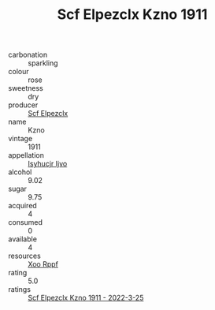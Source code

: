 :PROPERTIES:
:ID:                     5e8ad4eb-2a2d-482e-8125-710a53c4b4ff
:END:
#+TITLE: Scf Elpezclx Kzno 1911

- carbonation :: sparkling
- colour :: rose
- sweetness :: dry
- producer :: [[id:85267b00-1235-4e32-9418-d53c08f6b426][Scf Elpezclx]]
- name :: Kzno
- vintage :: 1911
- appellation :: [[id:8508a37c-5f8b-409e-82b9-adf9880a8d4d][Isyhucjr Ijvo]]
- alcohol :: 9.02
- sugar :: 9.75
- acquired :: 4
- consumed :: 0
- available :: 4
- resources :: [[id:4b330cbb-3bc3-4520-af0a-aaa1a7619fa3][Xoo Rppf]]
- rating :: 5.0
- ratings :: [[id:0bab2e68-41b0-490a-b1e9-f48ce6d4543e][Scf Elpezclx Kzno 1911 - 2022-3-25]]


